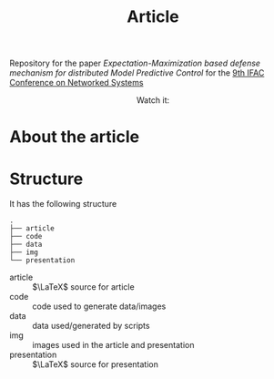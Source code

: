 #+TITLE: Article

Repository for the paper [[paper site][Expectation-Maximization based defense mechanism for distributed Model Predictive Control]] for the [[https://necsys22.control.ee.ethz.ch][9th IFAC Conference on Networked Systems]]

# #+HTML: <p align="center">Watch it:<br><a href="https://youtu.be/"><img src="img/presentation.jpg" width="50%"/><a/></p>

#+HTML: <p align="center">Watch it:<br><a href="poster/poster.pdf"><img src="poster/poster.png" width="50%"/><a/></p>

* About the article

* Structure
It has the following structure
#+begin_src
.
├── article
├── code
├── data
├── img
└── presentation
#+end_src

- article :: $\LaTeX$ source for article
- code :: code used to generate data/images
- data :: data used/generated by scripts
- img :: images used in the article and presentation
- presentation :: $\LaTeX$ source for presentation
